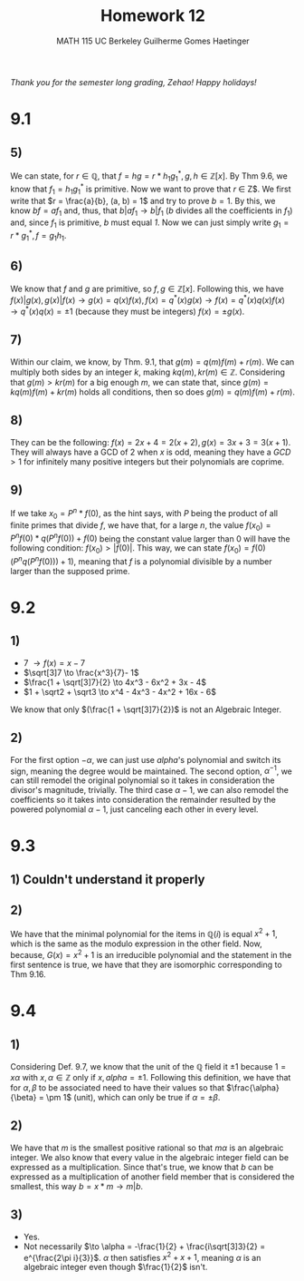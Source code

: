 #+TITLE: \huge Homework 12
#+AUTHOR: MATH 115 @@latex:\\@@ UC Berkeley @@latex:\\@@ Guilherme Gomes Haetinger

#+OPTIONS: toc:nil
#+OPTIONS: num:nil
#+LATEX_HEADER: \usepackage[margin=0.5in]{geometry}

#+BEGIN_CENTER
/Thank you for the semester long grading, Zehao! Happy holidays!/
#+END_CENTER

\begin{center}
\line(1,0){250}
\end{center}

* 9.1
** 5)
   We can state, for $r \in \mathbb{Q}$, that $f = hg = r*h_1g^*_1, g,h \in \mathbb{Z}[x]$. By Thm 9.6, we know that $f_1 = h_1g^*_1$ is primitive. Now  we want to prove that $r$ \in Z$. We first write that $r = \frac{a}{b}, (a, b) = 1$ and try to prove $b=1$. By this, we know $bf = af_1$ and, thus, that $b|af_1 \to b|f_1$ (/b/ divides all the coefficients in $f_1$) and, since $f_1$ is primitive, /b/ must equal /1/. Now we can just simply write $g_1 = r * g^*_1, f = g_1h_1$.
** 6)
   We know that /f/ and /g/ are primitive, so $f,g \in  \mathbb{Z}[x]$. Following this, we have $f(x)|g(x), g(x)|f(x) \to g(x) = q(x)f(x), f(x) = q^*(x)g(x) \to f(x) = q^*(x)q(x)f(x) \to q^*(x)q(x) = \pm 1$ (because they must be integers) $f(x) = \pm g(x)$.
** 7)
   Within our claim, we know, by Thm. 9.1, that $g(m) = q(m)f(m) + r(m)$. We can multiply both sides by an integer /k/, making $kq(m), kr(m) \in \mathbb{Z}$. Considering that $g(m) > kr(m)$ for a big enough $m$, we can state that, since $g(m) = kq(m)f(m) + kr(m)$ holds all conditions, then so does $g(m) = q(m)f(m) + r(m)$.
** 8)
   They can be the following: $f(x) = 2x + 4 = 2(x+2), g(x) = 3x + 3 = 3(x + 1)$. They will always have a GCD of 2 when /x/ is odd, meaning they have a $GCD > 1$ for infinitely many positive integers but their polynomials are coprime.
** 9)
   If we take $x_0 = P^n*f(0)$, as the hint says, with /P/ being the product of all finite primes that divide /f/, we have that, for a large /n/, the value $f(x_0) = P^nf(0)*q(P^nf(0)) + f(0)$ being the constant value larger than 0 will have the following condition: $f(x_0) > |f(0)|$. This way, we can state $f(x_0) = f(0)(P^nq(P^nf(0))) + 1)$, meaning that /f/ is a polynomial divisible by a number larger than the supposed prime.

\begin{center}
\line(1,0){250}
\end{center}

* 9.2
** 1)
   * 7 $\to f(x) = x - 7$
   * $\sqrt[3]7 \to \frac{x^3}{7}- 1$
   * $\frac{1 + \sqrt[3]7}{2} \to 4x^3 - 6x^2 + 3x - 4$
   * $1 + \sqrt2 + \sqrt3 \to x^4 - 4x^3 - 4x^2 + 16x - 6$
   We know that only $(\frac{1 + \sqrt[3]7}{2})$ is not an Algebraic Integer.
** 2)
   For the first option $-\alpha$, we can just use $alpha$'s polynomial and switch its sign, meaning the degree would be maintained. The second option, $\alpha^{-1}$, we can still remodel the original polynomial so it takes in consideration the divisor's magnitude, trivially. The third case $\alpha - 1$, we can also remodel the coefficients so it takes into consideration the remainder resulted by the powered polynomial $\alpha - 1$, just canceling each other in every level. 

\begin{center}
\line(1,0){250}
\end{center}

* 9.3
** 1) Couldn't understand it properly
** 2)
   We have that the minimal polynomial for the items in $\mathbb{Q}(i)$ is equal $x^2 + 1$, which is the same as the modulo expression in the other field. Now, because, $G(x) = x^2 + 1$ is an irreducible polynomial and the statement in the first sentence is true, we have that they are isomorphic corresponding to Thm 9.16.

\begin{center}
\line(1,0){250}
\end{center}

* 9.4
** 1)
   Considering Def. 9.7, we know that the unit of the $\mathbb{Q}$ field it $\pm 1$ because $1 = x\alpha$ with $x, \alpha \in \mathbb{Z}$ only if $x, alpha = \pm 1$. Following this definition, we have that for $\alpha, \beta$ to be associated need to have their values so that $\frac{\alpha}{\beta} = \pm 1$ (unit), which can only be true if $\alpha = \pm \beta$.
** 2)
   We have that $m$ is the smallest positive rational so that $m\alpha$ is an algebraic integer. We also know that every value in the algebraic integer field can be expressed as a multiplication. Since that's true, we know that /b/ can be expressed as a multiplication of another field member that is considered the smallest, this way $b = x * m \to m|b$. 
** 3)
   * Yes.
   * Not necessarily $\to \alpha = -\frac{1}{2} + \frac{i\sqrt[3]3}{2} = e^{\frac{2\pi i}{3}}$. $\alpha$ then satisfies $x^2 + x + 1$, meaning $\alpha$ is an algebraic integer even though $\frac{1}{2}$ isn't.
